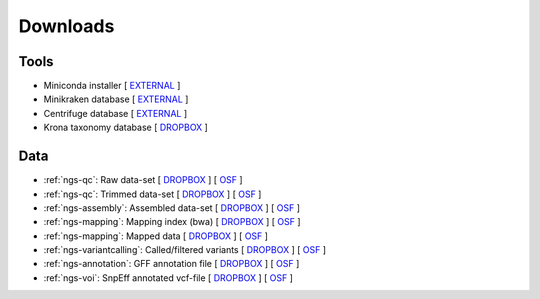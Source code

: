 .. _downloads:

Downloads
=========

Tools
-----

* Miniconda installer [ `EXTERNAL <https://repo.continuum.io/miniconda/Miniconda3-latest-Linux-x86_64.sh>`__ ]
* Minikraken database [ `EXTERNAL <ftp://ftp.ccb.jhu.edu/pub/data/kraken2_dbs/minikraken2_v2_8GB_201904_UPDATE.tgz>`__ ]
* Centrifuge database [ `EXTERNAL <ftp://ftp.ccb.jhu.edu/pub/infphilo/centrifuge/data/p_compressed+h+v.tar.gz>`__ ]
* Krona taxonomy database [ `DROPBOX <https://www.dropbox.com/s/cwf1qc5zyq65yvn/taxonomy.tab.gz?dl=0>`__ ]

.. * RAxML-NG [ `EXTERNAL <https://github.com/amkozlov/raxml-ng/releases/download/0.3.0/raxml-ng_v0.3.0b_linux_x86_64.zip>`__  | `DROPBOX <https://www.dropbox.com/s/iliws53ri5z4y69/raxml-ng_v0.3.0b_linux_x86_64.zip?dl=0>`__ ]



Data
----


* :ref:`ngs-qc`: Raw data-set [ `DROPBOX <https://www.dropbox.com/s/3vu1mct230ewhwl/data.tar.gz?dl=0>`__ ] [ `OSF <https://osf.io/2jc4a/download>`__ ]
* :ref:`ngs-qc`: Trimmed data-set [ `DROPBOX <https://www.dropbox.com/s/y3xsggn0glb6ter/trimmed.tar.gz?dl=0>`__ ] [ `OSF <https://osf.io/m3wpr/download>`__ ]
* :ref:`ngs-assembly`: Assembled data-set [ `DROPBOX  <https://www.dropbox.com/s/h906x9maw879t5s/assembly.tar.gz?dl=0>`__ ] [ `OSF <https://osf.io/t2zpm/download>`__ ]
* :ref:`ngs-mapping`: Mapping index (bwa) [ `DROPBOX <https://www.dropbox.com/s/ii3vbdj9yn916k4/mapping_idx.tar.gz?dl=0>`__ ] [ `OSF <https://osf.io/tnzrf/download>`__ ]
* :ref:`ngs-mapping`: Mapped data [ `DROPBOX <https://www.dropbox.com/s/8bporren0o230oo/mappings.tar.gz?dl=0>`__ ] [ `OSF <https://osf.io/g5at8/download>`__ ]
* :ref:`ngs-variantcalling`: Called/filtered variants  [ `DROPBOX <https://www.dropbox.com/s/lraiepofsvkl1md/variants.tar.gz?dl=0>`__ ] [ `OSF <https://osf.io/4nzrm/download>`__ ]
* :ref:`ngs-annotation`: GFF annotation file [ `DROPBOX <https://www.dropbox.com/s/16p9tb22lsvqxbg/annotation.tar.gz?dl=0>`__ ] [ `OSF <https://osf.io/7t4yh/download>`__ ]
* :ref:`ngs-voi`: SnpEff annotated vcf-file [ `DROPBOX <https://www.dropbox.com/s/yzbu0eealf7xfr1/voi.tar.gz?dl=0>`__ ] [ `OSF <https://osf.io/5c6w9/download>`__ ]


.. * :ref:`ngs-orthology`: *S. cerevisiase* TEF2 gene file [ `DROPBOX <>`__ ]
.. * :ref:`ngs-orthology`: BLAST file [ `DROPBOX <>`__ ]


.. * :ref:`ngs-mapping`: Mapping index (bowtie2) [ `DROPBOX <>`__ ]

.. only:: builder_html

  Tutorial
  --------

  * A PDF version of this tutorial is available :download:`here <_static/Genomics.pdf>`.
